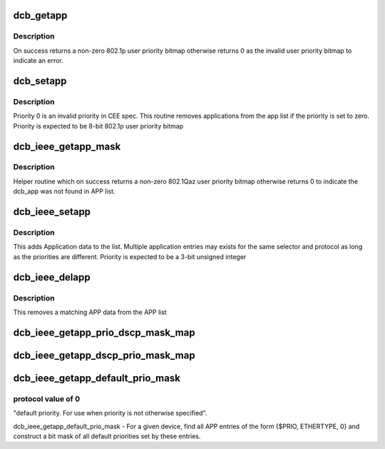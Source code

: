 .. -*- coding: utf-8; mode: rst -*-
.. src-file: net/dcb/dcbnl.c

.. _`dcb_getapp`:

dcb_getapp
==========

.. c:function:: u8 dcb_getapp(struct net_device *dev, struct dcb_app *app)

    retrieve the DCBX application user priority

    :param dev:
        *undescribed*
    :type dev: struct net_device \*

    :param app:
        *undescribed*
    :type app: struct dcb_app \*

.. _`dcb_getapp.description`:

Description
-----------

On success returns a non-zero 802.1p user priority bitmap
otherwise returns 0 as the invalid user priority bitmap to
indicate an error.

.. _`dcb_setapp`:

dcb_setapp
==========

.. c:function:: int dcb_setapp(struct net_device *dev, struct dcb_app *new)

    add CEE dcb application data to app list

    :param dev:
        *undescribed*
    :type dev: struct net_device \*

    :param new:
        *undescribed*
    :type new: struct dcb_app \*

.. _`dcb_setapp.description`:

Description
-----------

Priority 0 is an invalid priority in CEE spec. This routine
removes applications from the app list if the priority is
set to zero. Priority is expected to be 8-bit 802.1p user priority bitmap

.. _`dcb_ieee_getapp_mask`:

dcb_ieee_getapp_mask
====================

.. c:function:: u8 dcb_ieee_getapp_mask(struct net_device *dev, struct dcb_app *app)

    retrieve the IEEE DCB application priority

    :param dev:
        *undescribed*
    :type dev: struct net_device \*

    :param app:
        *undescribed*
    :type app: struct dcb_app \*

.. _`dcb_ieee_getapp_mask.description`:

Description
-----------

Helper routine which on success returns a non-zero 802.1Qaz user
priority bitmap otherwise returns 0 to indicate the dcb_app was
not found in APP list.

.. _`dcb_ieee_setapp`:

dcb_ieee_setapp
===============

.. c:function:: int dcb_ieee_setapp(struct net_device *dev, struct dcb_app *new)

    add IEEE dcb application data to app list

    :param dev:
        *undescribed*
    :type dev: struct net_device \*

    :param new:
        *undescribed*
    :type new: struct dcb_app \*

.. _`dcb_ieee_setapp.description`:

Description
-----------

This adds Application data to the list. Multiple application
entries may exists for the same selector and protocol as long
as the priorities are different. Priority is expected to be a
3-bit unsigned integer

.. _`dcb_ieee_delapp`:

dcb_ieee_delapp
===============

.. c:function:: int dcb_ieee_delapp(struct net_device *dev, struct dcb_app *del)

    delete IEEE dcb application data from list

    :param dev:
        *undescribed*
    :type dev: struct net_device \*

    :param del:
        *undescribed*
    :type del: struct dcb_app \*

.. _`dcb_ieee_delapp.description`:

Description
-----------

This removes a matching APP data from the APP list

.. _`dcb_ieee_getapp_prio_dscp_mask_map`:

dcb_ieee_getapp_prio_dscp_mask_map
==================================

.. c:function:: void dcb_ieee_getapp_prio_dscp_mask_map(const struct net_device *dev, struct dcb_ieee_app_prio_map *p_map)

    For a given device, find mapping from priorities to the DSCP values assigned to that priority. Initialize p_map such that each map element holds a bit mask of DSCP values configured for that priority by APP entries.

    :param dev:
        *undescribed*
    :type dev: const struct net_device \*

    :param p_map:
        *undescribed*
    :type p_map: struct dcb_ieee_app_prio_map \*

.. _`dcb_ieee_getapp_dscp_prio_mask_map`:

dcb_ieee_getapp_dscp_prio_mask_map
==================================

.. c:function:: void dcb_ieee_getapp_dscp_prio_mask_map(const struct net_device *dev, struct dcb_ieee_app_dscp_map *p_map)

    For a given device, find mapping from DSCP values to the priorities assigned to that DSCP value. Initialize p_map such that each map element holds a bit mask of priorities configured for a given DSCP value by APP entries.

    :param dev:
        *undescribed*
    :type dev: const struct net_device \*

    :param p_map:
        *undescribed*
    :type p_map: struct dcb_ieee_app_dscp_map \*

.. _`dcb_ieee_getapp_default_prio_mask`:

dcb_ieee_getapp_default_prio_mask
=================================

.. c:function:: u8 dcb_ieee_getapp_default_prio_mask(const struct net_device *dev)

    2014, the selector value of 1 is used for matching on Ethernet type, with valid PID values >= 1536. A special meaning is then assigned to

    :param dev:
        *undescribed*
    :type dev: const struct net_device \*

.. _`dcb_ieee_getapp_default_prio_mask.protocol-value-of-0`:

protocol value of 0
-------------------

"default priority. For use when priority is not
otherwise specified".

dcb_ieee_getapp_default_prio_mask - For a given device, find all APP entries
of the form {$PRIO, ETHERTYPE, 0} and construct a bit mask of all default
priorities set by these entries.

.. This file was automatic generated / don't edit.

